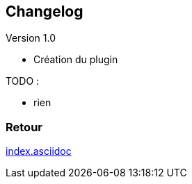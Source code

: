 :imagesdir: ../images
:icons:

== Changelog

Version 1.0

- Création du plugin

TODO :

- rien

=== Retour
link:index.asciidoc[]